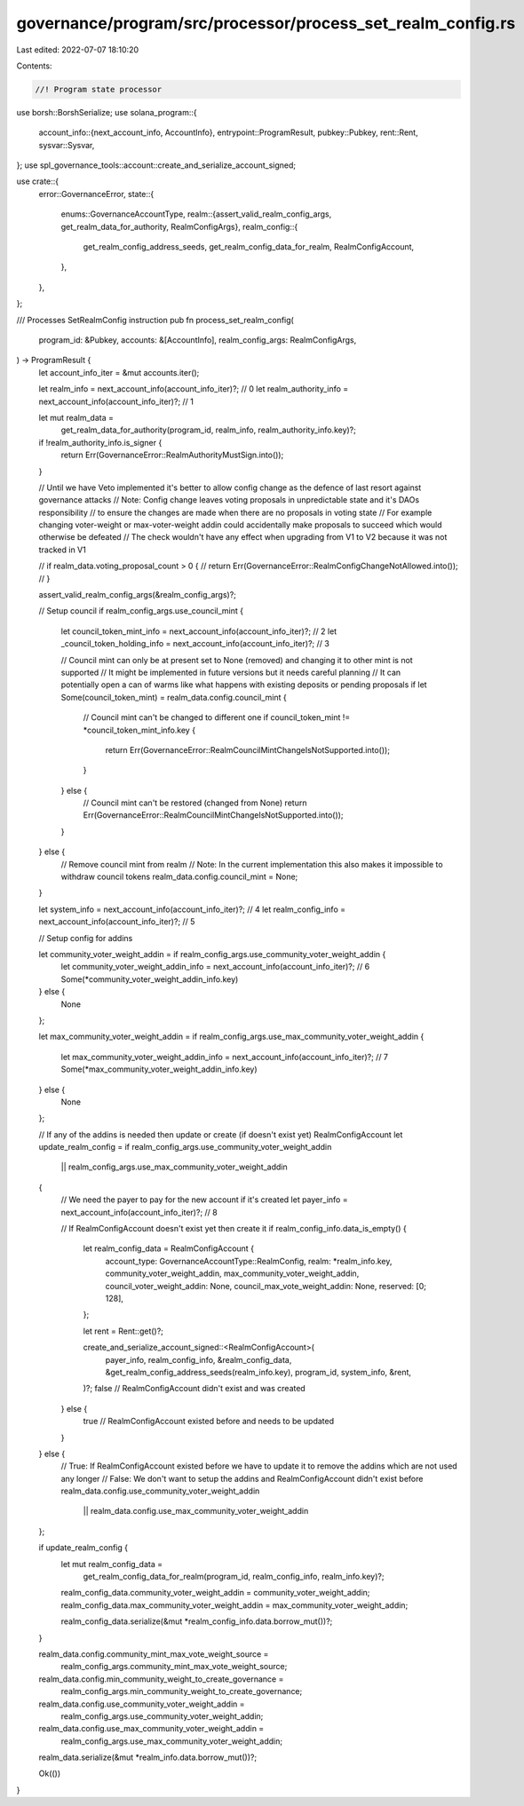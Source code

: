 governance/program/src/processor/process_set_realm_config.rs
============================================================

Last edited: 2022-07-07 18:10:20

Contents:

.. code-block:: rs

    //! Program state processor

use borsh::BorshSerialize;
use solana_program::{
    account_info::{next_account_info, AccountInfo},
    entrypoint::ProgramResult,
    pubkey::Pubkey,
    rent::Rent,
    sysvar::Sysvar,
};
use spl_governance_tools::account::create_and_serialize_account_signed;

use crate::{
    error::GovernanceError,
    state::{
        enums::GovernanceAccountType,
        realm::{assert_valid_realm_config_args, get_realm_data_for_authority, RealmConfigArgs},
        realm_config::{
            get_realm_config_address_seeds, get_realm_config_data_for_realm, RealmConfigAccount,
        },
    },
};

/// Processes SetRealmConfig instruction
pub fn process_set_realm_config(
    program_id: &Pubkey,
    accounts: &[AccountInfo],
    realm_config_args: RealmConfigArgs,
) -> ProgramResult {
    let account_info_iter = &mut accounts.iter();

    let realm_info = next_account_info(account_info_iter)?; // 0
    let realm_authority_info = next_account_info(account_info_iter)?; // 1

    let mut realm_data =
        get_realm_data_for_authority(program_id, realm_info, realm_authority_info.key)?;

    if !realm_authority_info.is_signer {
        return Err(GovernanceError::RealmAuthorityMustSign.into());
    }

    // Until we have Veto implemented it's better to allow config change as the defence of last resort against governance attacks
    // Note: Config change leaves voting proposals in unpredictable state and it's DAOs responsibility
    // to ensure the changes are made when there are no proposals in voting state
    // For example changing voter-weight or max-voter-weight addin could accidentally make proposals to succeed which would otherwise be defeated
    // The check wouldn't have any effect when upgrading from V1 to V2 because it was not tracked in V1

    // if realm_data.voting_proposal_count > 0 {
    //     return Err(GovernanceError::RealmConfigChangeNotAllowed.into());
    // }

    assert_valid_realm_config_args(&realm_config_args)?;

    // Setup council
    if realm_config_args.use_council_mint {
        let council_token_mint_info = next_account_info(account_info_iter)?; // 2
        let _council_token_holding_info = next_account_info(account_info_iter)?; // 3

        // Council mint can only be at present set to None (removed) and changing it to other mint is not supported
        // It might be implemented in future versions but it needs careful planning
        // It can potentially open a can of warms like what happens with existing deposits or pending proposals
        if let Some(council_token_mint) = realm_data.config.council_mint {
            // Council mint can't be changed to different one
            if council_token_mint != *council_token_mint_info.key {
                return Err(GovernanceError::RealmCouncilMintChangeIsNotSupported.into());
            }
        } else {
            // Council mint can't be restored (changed from None)
            return Err(GovernanceError::RealmCouncilMintChangeIsNotSupported.into());
        }
    } else {
        // Remove council mint from realm
        // Note: In the current implementation this also makes it impossible to withdraw council tokens
        realm_data.config.council_mint = None;
    }

    let system_info = next_account_info(account_info_iter)?; // 4
    let realm_config_info = next_account_info(account_info_iter)?; // 5

    // Setup config for addins

    let community_voter_weight_addin = if realm_config_args.use_community_voter_weight_addin {
        let community_voter_weight_addin_info = next_account_info(account_info_iter)?; // 6
        Some(*community_voter_weight_addin_info.key)
    } else {
        None
    };

    let max_community_voter_weight_addin = if realm_config_args.use_max_community_voter_weight_addin
    {
        let max_community_voter_weight_addin_info = next_account_info(account_info_iter)?; // 7
        Some(*max_community_voter_weight_addin_info.key)
    } else {
        None
    };

    // If any of the addins is needed then update or create (if doesn't exist yet)  RealmConfigAccount
    let update_realm_config = if realm_config_args.use_community_voter_weight_addin
        || realm_config_args.use_max_community_voter_weight_addin
    {
        // We need the payer to pay for the new account if it's created
        let payer_info = next_account_info(account_info_iter)?; // 8

        // If RealmConfigAccount doesn't exist yet then create it
        if realm_config_info.data_is_empty() {
            let realm_config_data = RealmConfigAccount {
                account_type: GovernanceAccountType::RealmConfig,
                realm: *realm_info.key,
                community_voter_weight_addin,
                max_community_voter_weight_addin,
                council_voter_weight_addin: None,
                council_max_vote_weight_addin: None,
                reserved: [0; 128],
            };

            let rent = Rent::get()?;

            create_and_serialize_account_signed::<RealmConfigAccount>(
                payer_info,
                realm_config_info,
                &realm_config_data,
                &get_realm_config_address_seeds(realm_info.key),
                program_id,
                system_info,
                &rent,
            )?;
            false // RealmConfigAccount didn't exist and was created
        } else {
            true // RealmConfigAccount existed before and needs to be updated
        }
    } else {
        // True: If RealmConfigAccount existed before we have to update it to remove the addins which are not used any longer
        // False: We don't want to setup the addins and RealmConfigAccount didn't exist before
        realm_data.config.use_community_voter_weight_addin
            || realm_data.config.use_max_community_voter_weight_addin
    };

    if update_realm_config {
        let mut realm_config_data =
            get_realm_config_data_for_realm(program_id, realm_config_info, realm_info.key)?;

        realm_config_data.community_voter_weight_addin = community_voter_weight_addin;
        realm_config_data.max_community_voter_weight_addin = max_community_voter_weight_addin;

        realm_config_data.serialize(&mut *realm_config_info.data.borrow_mut())?;
    }

    realm_data.config.community_mint_max_vote_weight_source =
        realm_config_args.community_mint_max_vote_weight_source;

    realm_data.config.min_community_weight_to_create_governance =
        realm_config_args.min_community_weight_to_create_governance;

    realm_data.config.use_community_voter_weight_addin =
        realm_config_args.use_community_voter_weight_addin;

    realm_data.config.use_max_community_voter_weight_addin =
        realm_config_args.use_max_community_voter_weight_addin;

    realm_data.serialize(&mut *realm_info.data.borrow_mut())?;

    Ok(())
}


